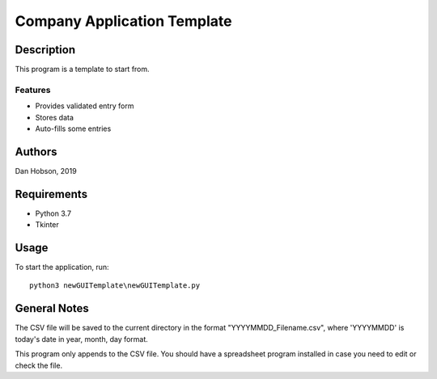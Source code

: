 ====================================
Company Application Template
====================================


Description
===========

This program is a template to start from.


Features
--------

* Provides validated entry form
* Stores data
* Auto-fills some entries


Authors
=======

Dan Hobson, 2019


Requirements
============

* Python 3.7
* Tkinter


Usage
=====

To start the application, run::

  python3 newGUITemplate\newGUITemplate.py


General Notes
=============

The CSV file will be saved to the current directory in the
format "YYYYMMDD_Filename.csv", where 'YYYYMMDD' is today's
date in year, month, day format.

This program only appends to the CSV file.  You should have a
spreadsheet program installed in case you need to edit or check
the file.
